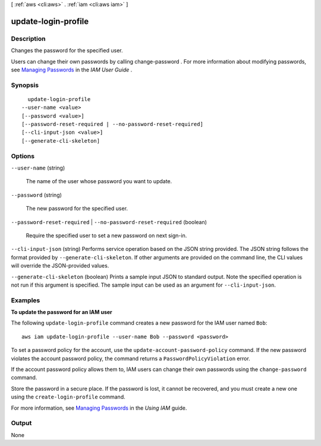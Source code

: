 [ :ref:`aws <cli:aws>` . :ref:`iam <cli:aws iam>` ]

.. _cli:aws iam update-login-profile:


********************
update-login-profile
********************



===========
Description
===========



Changes the password for the specified user.

 

Users can change their own passwords by calling  change-password . For more information about modifying passwords, see `Managing Passwords`_ in the *IAM User Guide* . 



========
Synopsis
========

::

    update-login-profile
  --user-name <value>
  [--password <value>]
  [--password-reset-required | --no-password-reset-required]
  [--cli-input-json <value>]
  [--generate-cli-skeleton]




=======
Options
=======

``--user-name`` (string)


  The name of the user whose password you want to update.

  

``--password`` (string)


  The new password for the specified user.

  

``--password-reset-required`` | ``--no-password-reset-required`` (boolean)


  Require the specified user to set a new password on next sign-in.

  

``--cli-input-json`` (string)
Performs service operation based on the JSON string provided. The JSON string follows the format provided by ``--generate-cli-skeleton``. If other arguments are provided on the command line, the CLI values will override the JSON-provided values.

``--generate-cli-skeleton`` (boolean)
Prints a sample input JSON to standard output. Note the specified operation is not run if this argument is specified. The sample input can be used as an argument for ``--cli-input-json``.



========
Examples
========

**To update the password for an IAM user**

The following ``update-login-profile`` command creates a new password for the IAM user named ``Bob``::

  aws iam update-login-profile --user-name Bob --password <password>

To set a password policy for the account, use the ``update-account-password-policy`` command. If the new password
violates the account password policy, the command returns a ``PasswordPolicyViolation`` error.

If the account password policy allows them to, IAM users can change their own passwords using the ``change-password`` command.

Store the password in a secure place. If the password is lost, it cannot be recovered, and you must create a new one using the ``create-login-profile`` command.

For more information, see `Managing Passwords`_ in the *Using IAM* guide.

.. _`Managing Passwords`: http://docs.aws.amazon.com/IAM/latest/UserGuide/Using_ManagingLogins.html




======
Output
======

None

.. _Managing Passwords: http://docs.aws.amazon.com/IAM/latest/UserGuide/Using_ManagingLogins.html
